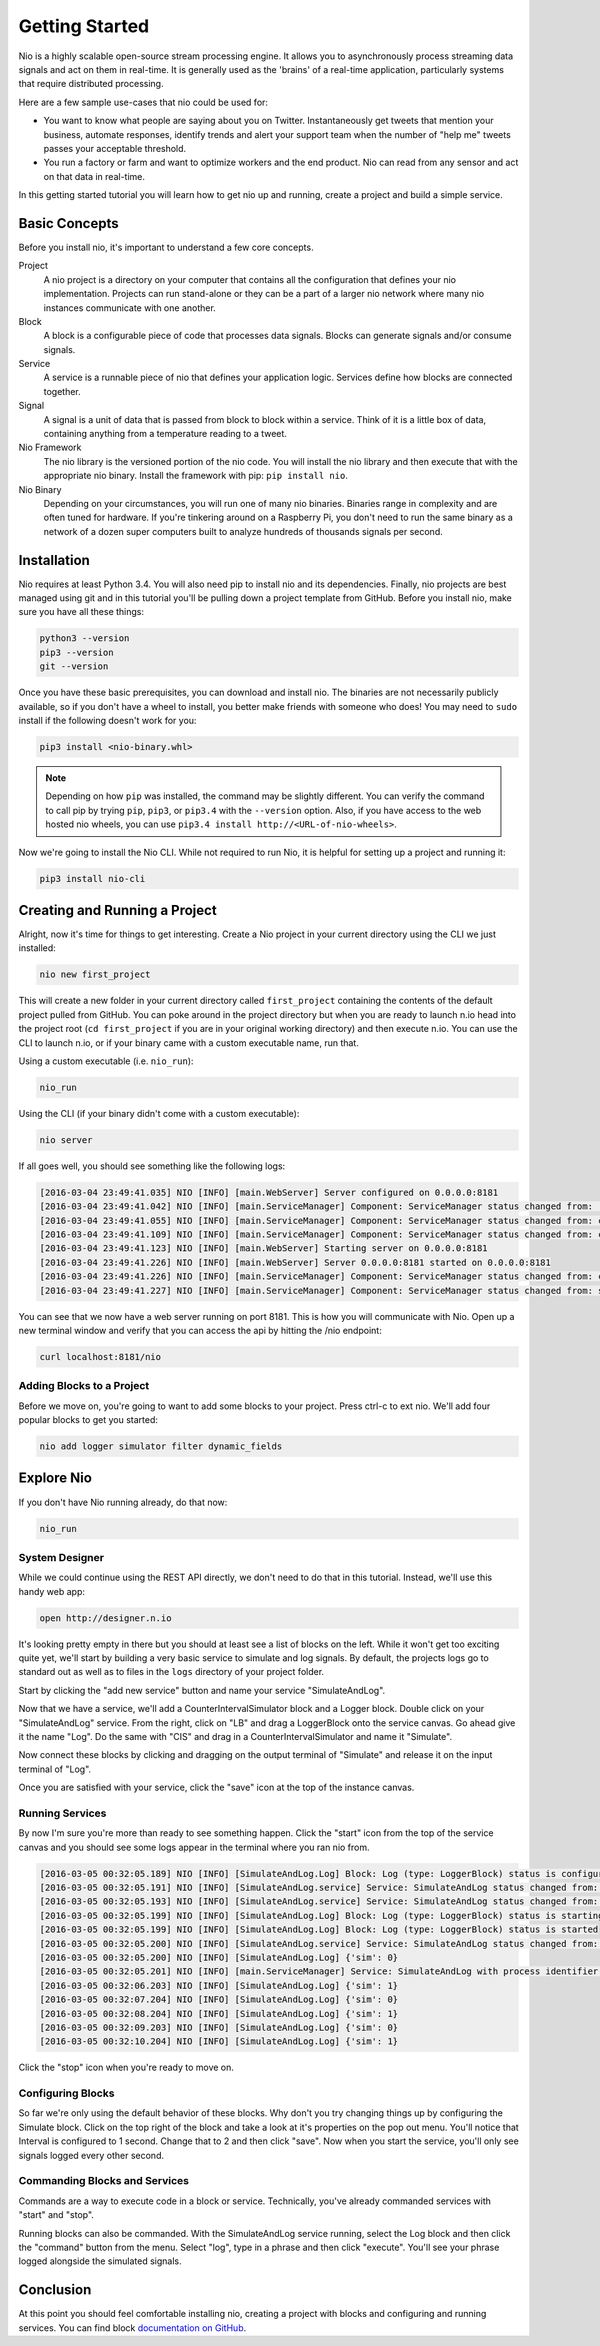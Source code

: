 Getting Started
===============

Nio is a highly scalable open-source stream processing engine. It allows you to asynchronously process streaming data signals and act on them in real-time. It is generally used as the 'brains' of a real-time application, particularly systems that require distributed processing.

Here are a few sample use-cases that nio could be used for:

* You want to know what people are saying about you on Twitter. Instantaneously get tweets that mention your business, automate responses, identify trends and alert your support team when the number of "help me" tweets passes your acceptable threshold.
* You run a factory or farm and want to optimize workers and the end product. Nio can read from any sensor and act on that data in real-time.

In this getting started tutorial you will learn how to get nio up and running, create a project and build a simple service.

Basic Concepts
--------------

Before you install nio, it's important to understand a few core concepts.

Project
  A nio project is a directory on your computer that contains all the configuration that defines your nio implementation. Projects can run stand-alone or they can be a part of a larger nio network where many nio instances communicate with one another.
Block
  A block is a configurable piece of code that processes data signals. Blocks can generate signals and/or consume signals.
Service
  A service is a runnable piece of nio that defines your application logic. Services define how blocks are connected together.
Signal
  A signal is a unit of data that is passed from block to block within a service. Think of it is a little box of data, containing anything from a temperature reading to a tweet.
Nio Framework
  The nio library is the versioned portion of the nio code. You will install the nio library and then execute that with the appropriate nio binary. Install the framework with pip: ``pip install nio``.
Nio Binary
  Depending on your circumstances, you will run one of many nio binaries. Binaries range in complexity and are often tuned for hardware. If you're tinkering around on a Raspberry Pi, you don't need to run the same binary as a network of a dozen super computers built to analyze hundreds of thousands signals per second.

Installation
------------

Nio requires at least Python 3.4. You will also need pip to install nio and its dependencies. Finally, nio projects are best managed using git and in this tutorial you'll be pulling down a project template from GitHub. Before you install nio, make sure you have all these things:

.. code-block:: bash

    python3 --version
    pip3 --version
    git --version

Once you have these basic prerequisites, you can download and install nio. The binaries are not necessarily publicly available, so if you don't have a wheel to install, you better make friends with someone who does! You may need to ``sudo`` install if the following doesn't work for you:

.. code-block:: bash

    pip3 install <nio-binary.whl>

.. note::

    Depending on how ``pip`` was installed, the command may be slightly different. You can verify the command to call pip by trying ``pip``, ``pip3``, or ``pip3.4`` with the ``--version`` option. Also, if you have access to the web hosted nio wheels, you can use ``pip3.4 install http://<URL-of-nio-wheels>``.

Now we're going to install the Nio CLI. While not required to run Nio, it is helpful for setting up a project and running it:

.. code-block:: bash

    pip3 install nio-cli

Creating and Running a Project
------------------------------

Alright, now it's time for things to get interesting. Create a Nio project in your current directory using the CLI we just installed:

.. code-block:: bash

    nio new first_project

This will create a new folder in your current directory called ``first_project`` containing the contents of the default project pulled from GitHub. You can poke around in the project directory but when you are ready to launch n.io head into the project root (``cd first_project`` if you are in your original working directory) and then execute n.io. You can use the CLI to launch n.io, or if your binary came with a custom executable name, run that.

Using a custom executable (i.e. ``nio_run``):

.. code-block:: bash

    nio_run

Using the CLI (if your binary didn't come with a custom executable):

.. code-block:: bash

    nio server

If all goes well, you should see something like the following logs:

.. code-block:: bash

    [2016-03-04 23:49:41.035] NIO [INFO] [main.WebServer] Server configured on 0.0.0.0:8181
    [2016-03-04 23:49:41.042] NIO [INFO] [main.ServiceManager] Component: ServiceManager status changed from:  to: created
    [2016-03-04 23:49:41.055] NIO [INFO] [main.ServiceManager] Component: ServiceManager status changed from: created to: configuring
    [2016-03-04 23:49:41.109] NIO [INFO] [main.ServiceManager] Component: ServiceManager status changed from: configuring to: configured
    [2016-03-04 23:49:41.123] NIO [INFO] [main.WebServer] Starting server on 0.0.0.0:8181
    [2016-03-04 23:49:41.226] NIO [INFO] [main.WebServer] Server 0.0.0.0:8181 started on 0.0.0.0:8181
    [2016-03-04 23:49:41.226] NIO [INFO] [main.ServiceManager] Component: ServiceManager status changed from: configured to: starting
    [2016-03-04 23:49:41.227] NIO [INFO] [main.ServiceManager] Component: ServiceManager status changed from: starting to: started

You can see that we now have a web server running on port 8181. This is how you will communicate with Nio. Open up a new terminal window and verify that you can access the api by hitting the /nio endpoint:

.. code-block:: bash

    curl localhost:8181/nio

Adding Blocks to a Project
~~~~~~~~~~~~~~~~~~~~~~~~~~

Before we move on, you're going to want to add some blocks to your project. Press ctrl-c to ext nio. We'll add four popular blocks to get you started:

.. code-block:: bash

    nio add logger simulator filter dynamic_fields

Explore Nio
-----------

If you don't have Nio running already, do that now:

.. code-block:: bash

    nio_run

System Designer
~~~~~~~

While we could continue using the REST API directly, we don't need to do that in this tutorial. Instead, we'll use this handy web app:

.. code-block:: bash

    open http://designer.n.io


It's looking pretty empty in there but you should at least see a list of blocks on the left. While it won't get too exciting quite yet, we'll start by building a very basic service to simulate and log signals. By default, the projects logs go to standard out as well as to files in the ``logs`` directory of your project folder.

Start by clicking the "add new service" button and name your service "SimulateAndLog".

Now that we have a service, we'll add a CounterIntervalSimulator block and a Logger block. Double click on your "SimulateAndLog" service. From the right, click on "LB" and drag a LoggerBlock onto the service canvas. Go ahead give it the name "Log". Do the same with "CIS" and drag in a CounterIntervalSimulator and name it "Simulate".

Now connect these blocks by clicking and dragging on the output terminal of "Simulate" and release it on the input terminal of "Log".

Once you are satisfied with your service, click the "save" icon at the top of the instance canvas.

Running Services
~~~~~~~~~~~~~~~~

By now I'm sure you're more than ready to see something happen. Click the "start" icon from the top of the service canvas and you should see some logs appear in the terminal where you ran nio from.

.. code-block:: bash

    [2016-03-05 00:32:05.189] NIO [INFO] [SimulateAndLog.Log] Block: Log (type: LoggerBlock) status is configured
    [2016-03-05 00:32:05.191] NIO [INFO] [SimulateAndLog.service] Service: SimulateAndLog status changed from: configuring to: configured
    [2016-03-05 00:32:05.193] NIO [INFO] [SimulateAndLog.service] Service: SimulateAndLog status changed from: configured to: starting
    [2016-03-05 00:32:05.199] NIO [INFO] [SimulateAndLog.Log] Block: Log (type: LoggerBlock) status is starting
    [2016-03-05 00:32:05.199] NIO [INFO] [SimulateAndLog.Log] Block: Log (type: LoggerBlock) status is started
    [2016-03-05 00:32:05.200] NIO [INFO] [SimulateAndLog.service] Service: SimulateAndLog status changed from: starting to: started
    [2016-03-05 00:32:05.200] NIO [INFO] [SimulateAndLog.Log] {'sim': 0}
    [2016-03-05 00:32:05.201] NIO [INFO] [main.ServiceManager] Service: SimulateAndLog with process identifier(pid): 65638 has started
    [2016-03-05 00:32:06.203] NIO [INFO] [SimulateAndLog.Log] {'sim': 1}
    [2016-03-05 00:32:07.204] NIO [INFO] [SimulateAndLog.Log] {'sim': 0}
    [2016-03-05 00:32:08.204] NIO [INFO] [SimulateAndLog.Log] {'sim': 1}
    [2016-03-05 00:32:09.203] NIO [INFO] [SimulateAndLog.Log] {'sim': 0}
    [2016-03-05 00:32:10.204] NIO [INFO] [SimulateAndLog.Log] {'sim': 1}

Click the "stop" icon when you're ready to move on.

Configuring Blocks
~~~~~~~~~~~~~~~~~~

So far we're only using the default behavior of these blocks. Why don't you try changing things up by configuring the Simulate block. Click on the top right of the block and take a look at it's properties on the pop out menu. You'll notice that Interval is configured to 1 second. Change that to 2 and then click "save". Now when you start the service, you'll only see signals logged every other second.

Commanding Blocks and Services
~~~~~~~~~~~~~~~~~~~~~~~~~~~~~~

Commands are a way to execute code in a block or service. Technically, you've already commanded services with "start" and "stop".

Running blocks can also be commanded. With the SimulateAndLog service running, select the Log block and then click the "command" button from the menu. Select "log", type in a phrase and then click "execute". You'll see your phrase logged alongside the simulated signals.

Conclusion
----------

At this point you should feel comfortable installing nio, creating a project with blocks and configuring and running services. You can find block `documentation on GitHub <https://github.com/nio-blocks>`_.
